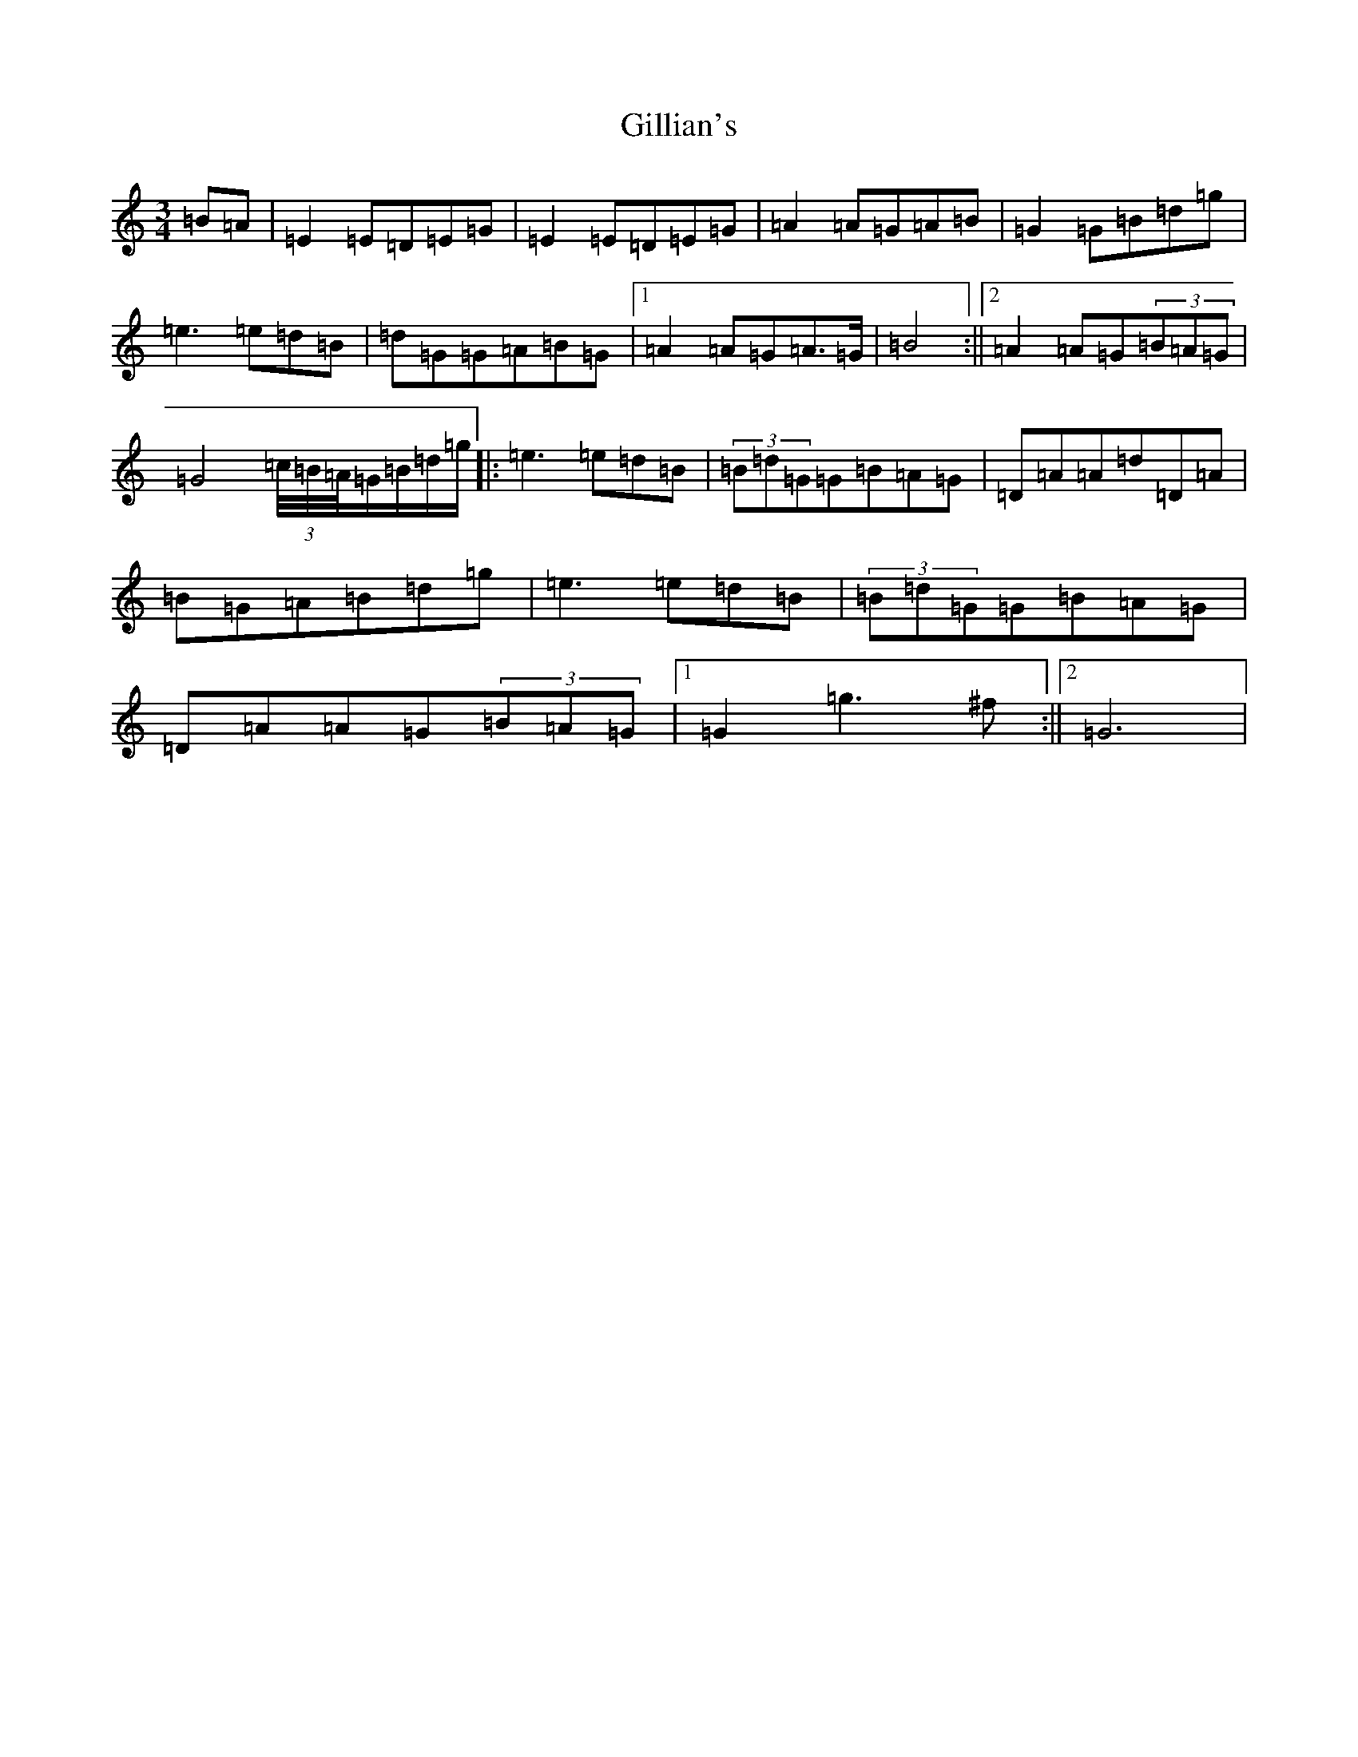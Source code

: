 X: 7929
T: Gillian's
S: https://thesession.org/tunes/6244#setting18056
Z: G Major
R: waltz
M:3/4
L:1/8
K: C Major
=B=A|=E2=E=D=E=G|=E2=E=D=E=G|=A2=A=G=A=B|=G2=G=B=d=g|=e3=e=d=B|=d=G=G=A=B=G|1=A2=A=G=A>=G|=B4:||2=A2=A=G(3=B=A=G|=G4(3=c/4=B/4=A/4=G/2=B/2=d/2=g/2|:=e3=e=d=B|(3=B=d=G=G=B=A=G|=D=A=A=d=D=A|=B=G=A=B=d=g|=e3=e=d=B|(3=B=d=G=G=B=A=G|=D=A=A=G(3=B=A=G|1=G2=g3^f:||2=G6|
